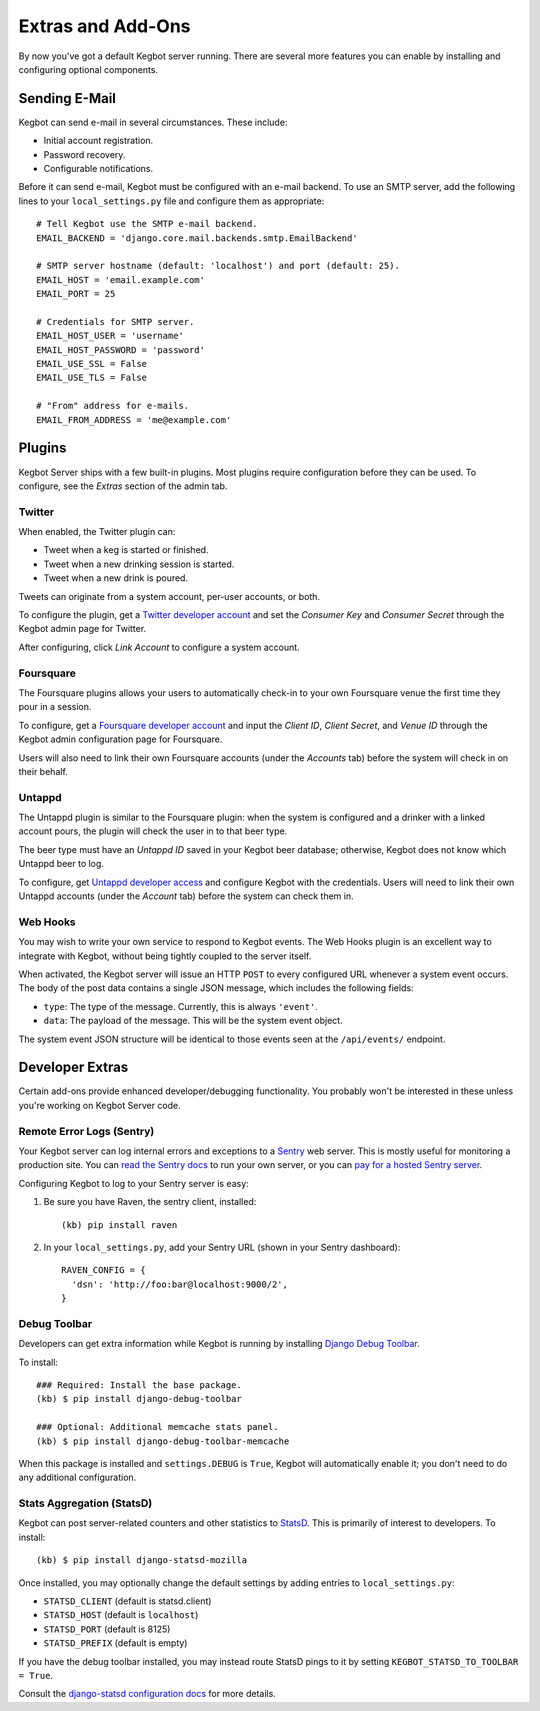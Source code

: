 .. _kegbot-extras:

Extras and Add-Ons
==================

By now you've got a default Kegbot server running.  There are several more
features you can enable by installing and configuring optional components.

Sending E-Mail
--------------

Kegbot can send e-mail in several circumstances. These include:

* Initial account registration.
* Password recovery.
* Configurable notifications.

Before it can send e-mail, Kegbot must be configured with an e-mail
backend.  To use an SMTP server, add the following lines to your
``local_settings.py`` file and configure them as appropriate::
  
  # Tell Kegbot use the SMTP e-mail backend.
  EMAIL_BACKEND = 'django.core.mail.backends.smtp.EmailBackend'

  # SMTP server hostname (default: 'localhost') and port (default: 25).
  EMAIL_HOST = 'email.example.com'
  EMAIL_PORT = 25
  
  # Credentials for SMTP server.
  EMAIL_HOST_USER = 'username'
  EMAIL_HOST_PASSWORD = 'password'
  EMAIL_USE_SSL = False
  EMAIL_USE_TLS = False

  # "From" address for e-mails.
  EMAIL_FROM_ADDRESS = 'me@example.com'


Plugins
-------

Kegbot Server ships with a few built-in plugins. Most plugins require
configuration before they can be used.  To configure, see the 
*Extras* section of the admin tab.


Twitter
^^^^^^^

When enabled, the Twitter plugin can:

* Tweet when a keg is started or finished.
* Tweet when a new drinking session is started.
* Tweet when a new drink is poured.

Tweets can originate from a system account, per-user accounts, or both.

To configure the plugin, get a `Twitter developer account <https://dev.twitter.com/>`_
and set the *Consumer Key* and *Consumer Secret* through the Kegbot admin
page for Twitter.

After configuring, click *Link Account* to configure a system account.


Foursquare
^^^^^^^^^^

The Foursquare plugins allows your users to automatically check-in
to your own Foursquare venue the first time they pour in a session.

To configure, get a `Foursquare developer account <https://developer.foursquare.com/>`_
and input the *Client ID*, *Client Secret*, and *Venue ID* through the Kegbot
admin configuration page for Foursquare.

Users will also need to link their own Foursquare accounts (under the *Accounts* tab)
before the system will check in on their behalf.


Untappd
^^^^^^^

The Untappd plugin is similar to the Foursquare plugin: when the system
is configured and a drinker with a linked account pours, the plugin
will check the user in to that beer type.

The beer type must have an *Untappd ID* saved in your Kegbot beer
database; otherwise, Kegbot does not know which Untappd beer to log.

To configure, get `Untappd developer access <https://untappd.com/api/docs/>`_
and configure Kegbot with the credentials.  Users will need to link
their own Untappd accounts (under the *Account* tab) before the system
can check them in.


Web Hooks
^^^^^^^^^

You may wish to write your own service to respond to
Kegbot events. The Web Hooks plugin is an excellent way to
integrate with Kegbot, without being tightly coupled to the
server itself.

When activated, the Kegbot server will issue an HTTP ``POST``
to every configured URL whenever a system event occurs.
The body of the post data contains a single JSON message, which
includes the following fields:

* ``type``: The type of the message. Currently, this is always ``'event'``.
* ``data``: The payload of the message. This will be the system event object.

The system event JSON structure will be identical to those events
seen at the ``/api/events/`` endpoint.


Developer Extras
----------------

Certain add-ons provide enhanced developer/debugging functionality.
You probably won't be interested in these unless you're working on
Kegbot Server code.

Remote Error Logs (Sentry)
^^^^^^^^^^^^^^^^^^^^^^^^^^

Your Kegbot server can log internal errors and exceptions to a
`Sentry <https://github.com/getsentry/sentry>`_ web server. This is mostly
useful for monitoring a production site.  You can
`read the Sentry docs <http://sentry.readthedocs.org/>`_ to run your
own server, or you can `pay for a hosted Sentry server <https://www.getsentry.com/>`_.

Configuring Kegbot to log to your Sentry server is easy:

1. Be sure you have Raven, the sentry client, installed::

    (kb) pip install raven

2. In your ``local_settings.py``, add your Sentry URL (shown in your Sentry dashboard)::

    RAVEN_CONFIG = {
      'dsn': 'http://foo:bar@localhost:9000/2',
    }

Debug Toolbar
^^^^^^^^^^^^^

Developers can get extra information while Kegbot is running by
installing
`Django Debug Toolbar <https://github.com/django-debug-toolbar/django-debug-toolbar>`_.

To install::

  ### Required: Install the base package.
  (kb) $ pip install django-debug-toolbar

  ### Optional: Additional memcache stats panel.
  (kb) $ pip install django-debug-toolbar-memcache

When this package is installed and ``settings.DEBUG`` is ``True``, Kegbot will
automatically enable it; you don't need to do any additional configuration.

Stats Aggregation (StatsD)
^^^^^^^^^^^^^^^^^^^^^^^^^^

Kegbot can post server-related counters and other statistics to
`StatsD <https://github.com/etsy/statsd/>`_.  This is primarily of interest
to developers.  To install::

  (kb) $ pip install django-statsd-mozilla

Once installed, you may optionally change the default settings by adding entries
to ``local_settings.py``:

* ``STATSD_CLIENT`` (default is statsd.client)
* ``STATSD_HOST`` (default is ``localhost``)
* ``STATSD_PORT`` (default is 8125)
* ``STATSD_PREFIX`` (default is empty)

If you have the debug toolbar installed, you may instead route StatsD pings
to it by setting ``KEGBOT_STATSD_TO_TOOLBAR = True``.

Consult the `django-statsd configuration docs
<http://django-statsd.readthedocs.org/en/latest/index.html>`_ for more details.



